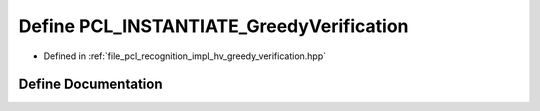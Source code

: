 .. _exhale_define_greedy__verification_8hpp_1a74e9b38d3366d9f58ffec5fdc87a8d25:

Define PCL_INSTANTIATE_GreedyVerification
=========================================

- Defined in :ref:`file_pcl_recognition_impl_hv_greedy_verification.hpp`


Define Documentation
--------------------


.. doxygendefine:: PCL_INSTANTIATE_GreedyVerification
